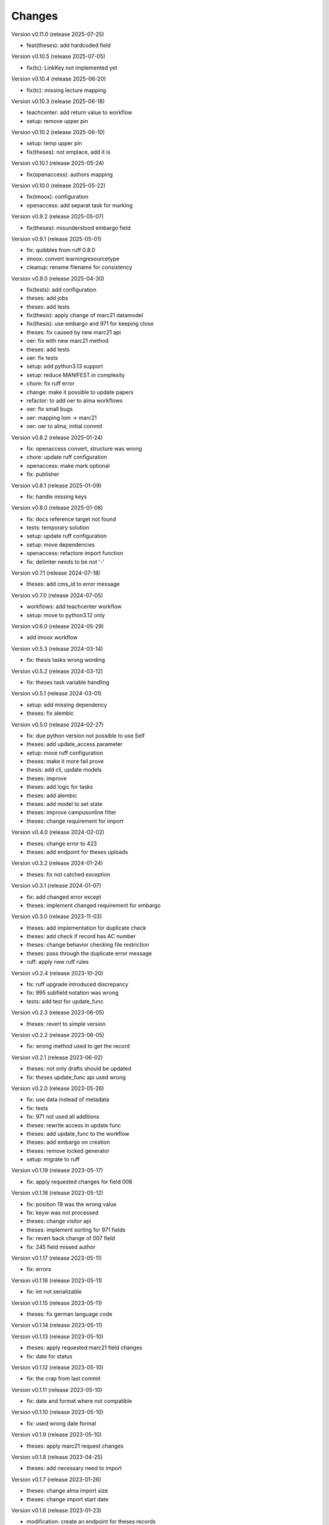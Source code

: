 ..
    Copyright (C) 2022 Graz University of Technology.

    invenio-workflows-tugraz is free software; you can redistribute it and/or
    modify it under the terms of the MIT License; see LICENSE file for more
    details.

Changes
=======

Version v0.11.0 (release 2025-07-25)

- feat(theses): add hardcoded field


Version v0.10.5 (release 2025-07-05)

- fix(tc): LinkKey not implemented yet


Version v0.10.4 (release 2025-06-20)

- fix(tc): missing lecture mapping


Version v0.10.3 (release 2025-06-18)

- teachcenter: add return value to workflow
- setup: remove upper pin


Version v0.10.2 (release 2025-06-10)

- setup: temp upper pin
- fix(theses): not emplace, add it is


Version v0.10.1 (release 2025-05-24)

- fix(openaccess): authors mapping


Version v0.10.0 (release 2025-05-22)

- fix(imoox): configuration
- openaccess: add separat task for marking


Version v0.9.2 (release 2025-05-07)

- fix(theses): misunderstood embargo field


Version v0.9.1 (release 2025-05-01)

- fix: quibbles from ruff 0.8.0
- imoox: convert learningresourcetype
- cleanup: rename filename for consistency


Version v0.9.0 (release 2025-04-30)

- fix(tests): add configuration
- theses: add jobs
- theses: add tests
- fix(thesis): apply change of marc21 datamodel
- fix(thesis): use embargo and 971 for keeping close
- theses: fix caused by new marc21 api
- oer: fix with new marc21 method
- theses: add tests
- oer: fix tests
- setup: add python3.13 support
- setup: reduce MANIFEST.in complexity
- chore: fix ruff error
- change: make it possible to update papers
- refactor: to add oer to alma workflows
- oer: fix small bugs
- oer: mapping lom -> marc21
- oer: oer to alma, initial commit


Version v0.8.2 (release 2025-01-24)

- fix: openaccess convert, structure was wrong
- chore: update ruff configuration
- openaccess: make mark optional
- fix: publisher


Version v0.8.1 (release 2025-01-09)

- fix: handle missing keys


Version v0.8.0 (release 2025-01-08)

- fix: docs reference target not found
- tests: temporary solution
- setup: update ruff configuration
- setup: move dependencies
- openaccess: refactore import function
- fix: delimter needs to be not '-'


Version v0.7.1 (release 2024-07-18)

- theses: add cms_id to error message


Version v0.7.0 (release 2024-07-05)

- workflows: add teachcenter workflow
- setup: move to python3.12 only


Version v0.6.0 (release 2024-05-29)

- add imoox workflow


Version v0.5.3 (release 2024-03-14)

- fix: thesis tasks wrong wording


Version v0.5.2 (release 2024-03-12)

- fix: theses task variable handling


Version v0.5.1 (release 2024-03-01)

- setup: add missing dependency
- theses: fix alembic


Version v0.5.0 (release 2024-02-27)

- fix: due python version not possible to use Self
- theses: add update_access parameter
- setup: move ruff configuration
- theses: make it more fail prove
- thesis: add cli, update models
- theses: improve
- theses: add logic for tasks
- theses: add alembic
- theses: add model to set state
- theses: improve campusonline filter
- theses: change requirement for import


Version v0.4.0 (release 2024-02-02)

- theses: change error to 423
- theses: add endpoint for theses uploads


Version v0.3.2 (release 2024-01-24)

- theses: fix not catched exception


Version v0.3.1 (release 2024-01-07)

- fix: add changed error except
- theses: implement changed requirement for embargo


Version v0.3.0 (release 2023-11-03)

- theses: add implementation for duplicate check
- theses: add check if record has AC number
- theses: change behavior checking file restriction
- theses: pass through the duplicate error message
- ruff: apply new ruff rules


Version v0.2.4 (release 2023-10-20)

- fix: ruff upgrade introduced discrepancy
- fix: 995 subfield notation was wrong
- tests: add test for update_func


Version v0.2.3 (release 2023-06-05)

- theses: revert to simple version


Version v0.2.2 (release 2023-06-05)

- fix: wrong method used to get the record


Version v0.2.1 (release 2023-06-02)

- theses: not only drafts should be updated
- fix: theses update_func api used wrong


Version v0.2.0 (release 2023-05-26)

- fix: use data instead of metadata
- fix: tests
- fix: 971 not used all additions
- theses: rewrite access in update func
- theses: add update_func to the workflow
- theses: add embargo on creation
- theses: remove locked generator
- setup: migrate to ruff


Version v0.1.19 (release 2023-05-17)

- fix: apply requested changes for field 008


Version v0.1.18 (release 2023-05-12)

- fix: position 19 was the wrong value
- fix: keyw was not processed
- theses: change visitor api
- theses: implement sorting for 971 fields
- fix: revert back change of 007 field
- fix: 245 field missed author


Version v0.1.17 (release 2023-05-11)

- fix: errors


Version v0.1.16 (release 2023-05-11)

- fix: int not serializable


Version v0.1.15 (release 2023-05-11)

- theses: fix german language code


Version v0.1.14 (release 2023-05-11)




Version v0.1.13 (release 2023-05-10)

- theses: apply requested marc21 field changes
- fix: date for status


Version v0.1.12 (release 2023-05-10)

- fix: the crap from last commit


Version v0.1.11 (release 2023-05-10)

- fix: date and format where not compatible


Version v0.1.10 (release 2023-05-10)

- fix: used wrong date format


Version v0.1.9 (release 2023-05-10)

- theses: apply marc21 request changes


Version v0.1.8 (release 2023-04-25)

- theses: add necessary need to import


Version v0.1.7 (release 2023-01-26)

- theses: change alma import size
- theses: change import start date


Version v0.1.6 (release 2023-01-23)

- modification: create an endpoint for theses records


Version v0.1.5 (release 2023-01-23)

- fix: return value of import_func
- fix: wrong alias name


Version v0.1.4 (release 2023-01-20)

- theses fix: play safe with real data


Version v0.1.3 (release 2023-01-20)

- theses: mapping change


Version v0.1.2 (release 2023-01-20)

- fix: remove print


Version v0.1.1 (release 2023-01-18)

- theses: convert abstract and keywords


Version v0.1.0 (release 2023-01-18)




